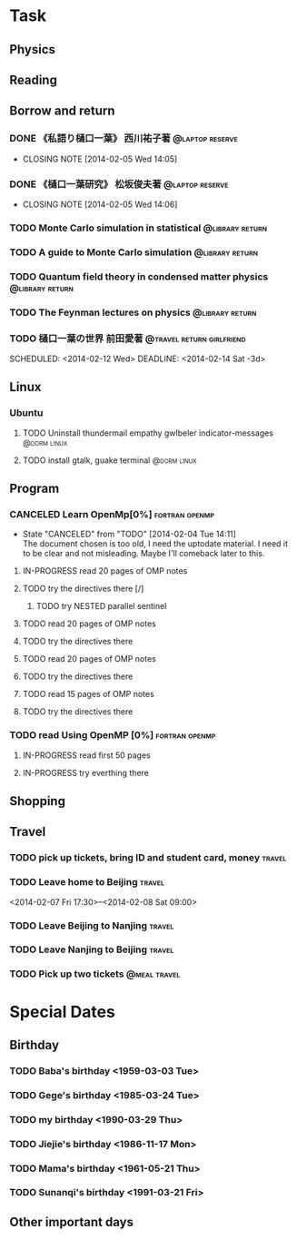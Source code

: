 * Task
** Physics
** Reading
** Borrow and return
*** DONE 《私語り樋口一葉》 西川祐子著			    :@laptop:reserve:
    CLOSED: [2014-02-05 Wed 14:05] DEADLINE: <2014-02-09 Sun -3d> SCHEDULED: <2014-02-07 Fri>
    - CLOSING NOTE [2014-02-05 Wed 14:05]
*** DONE 《樋口一葉研究》 松坂俊夫著			    :@laptop:reserve:
    CLOSED: [2014-02-05 Wed 14:06] SCHEDULED: <2014-02-07 Fri> DEADLINE: <2014-02-09 Sun -3d>
    - CLOSING NOTE [2014-02-05 Wed 14:06]
*** TODO Monte Carlo simulation in statistical		    :@library:return:
    DEADLINE: <2014-02-22 Sat -3d> SCHEDULED: <2014-02-19 Wed>
    :PROPERTIES:
    :SN: O414.2/B511.4
    :TITLE: Monte Carlo simulation in statistical physics : an introduction
    :AUTHOR: Binder, K. (Kurt), 1944- 
    :END:
*** TODO A guide to Monte Carlo simulation		    :@library:return:
    DEADLINE: <2014-02-22 Sat -3d> SCHEDULED: <2014-02-19 Wed>
    :PROPERTIES:
    :AUTHOR:Landau, David P.
    :SN:O414.2/L231
    :TITLE:A guide to Monte Carlo simulation in statistical physics
    :END:
*** TODO Quantum field theory in condensed matter physics   :@library:return:
    DEADLINE: <2014-02-22 Sat -3d> SCHEDULED: <2014-02-19 Wed>
    :PROPERTIES:
    :AUTHOR:Feymann
    :SN:O4/F438/2004(v.3)
    :END:
*** TODO The Feynman lectures on physics		    :@library:return:
    DEADLINE: <2014-02-22 Sat -3d> SCHEDULED: <2014-02-19 Wed>
    :PROPERTIES:
    :SN:       O4/F438/2004(v.3)
    :AUTHOR:   Feymann
    :END:
*** TODO 樋口一葉の世界 前田愛著		  :@travel:return:girlfriend:
    SCHEDULED: <2014-02-12 Wed> DEADLINE: <2014-02-14 Sat -3d> 
    :PROPERTIES:
    :SN: I313.064/15/J
    :END:
** Linux
*** Ubuntu
**** TODO Uninstall thundermail empathy gwlbeler indicator-messages :@dorm:linux:
**** TODO install gtalk, guake terminal				:@dorm:linux:
** Program
*** CANCELED Learn OpenMp[0%]				     :fortran:openmp:
    CLOSED: [2014-02-04 Tue 14:11] DEADLINE: <2014-02-07 Fri -3d>
    - State "CANCELED"   from "TODO"       [2014-02-04 Tue 14:11] \\
      The document chosen is too old, I need the uptodate material. I need it to be 
      clear and not misleading. Maybe I'll comeback later to this.
**** IN-PROGRESS read 20 pages of OMP notes
**** TODO try the directives there [/]
***** TODO try NESTED parallel sentinel
**** TODO read 20 pages of OMP notes
**** TODO try the directives there
**** TODO read 20 pages of OMP notes
**** TODO try the directives there
**** TODO read 15 pages of OMP notes
**** TODO try the directives there
*** TODO read Using OpenMP	[0%]			     :fortran:openmp:
**** IN-PROGRESS read first 50 pages
**** IN-PROGRESS try everthing there
** Shopping
** Travel
*** TODO pick up tickets, bring ID and student card, money	     :travel:
    DEADLINE: <2014-02-06 Thu -3d> SCHEDULED: <2014-02-02 Sun>
*** TODO Leave home to Beijing					     :travel:
    :PROPERTIES:
    :T44:      compartment 17, seat 12
    :END:
    <2014-02-07 Fri 17:30>--<2014-02-08 Sat 09:00>
*** TODO Leave Beijing to Nanjing				     :travel:
    SCHEDULED: <2014-02-13 Thu 21:41>
    :PROPERTIES:
    :T65:      7-14-up
    :END:
*** TODO Leave Nanjing to Beijing				     :travel:
    SCHEDULED: <2014-02-16 Sun 22:48>
    :PROPERTIES:
    :T66:      10-17-middle
    :END:
*** TODO Pick up two tickets				       :@meal:travel:
    DEADLINE: <2014-02-12 Wed>
* Special Dates
** Birthday
*** TODO Baba's birthday <1959-03-03 Tue>
*** TODO Gege's birthday <1985-03-24 Tue>
    SCHEDULED: <2014-03-24 Mon +1y>
*** TODO my birthday <1990-03-29 Thu>
    SCHEDULED: <2014-03-29 Sat +1y>
*** TODO Jiejie's birthday <1986-11-17 Mon>
    SCHEDULED: <2014-11-17 Mon +1y>
*** TODO Mama's birthday <1961-05-21 Thu>
    SCHEDULED: <2014-05-21 Wed +1y>
*** TODO Sunanqi's birthday <1991-03-21 Fri>
    SCHEDULED: <2014-03-21 Fri +1y>
** Other important days
